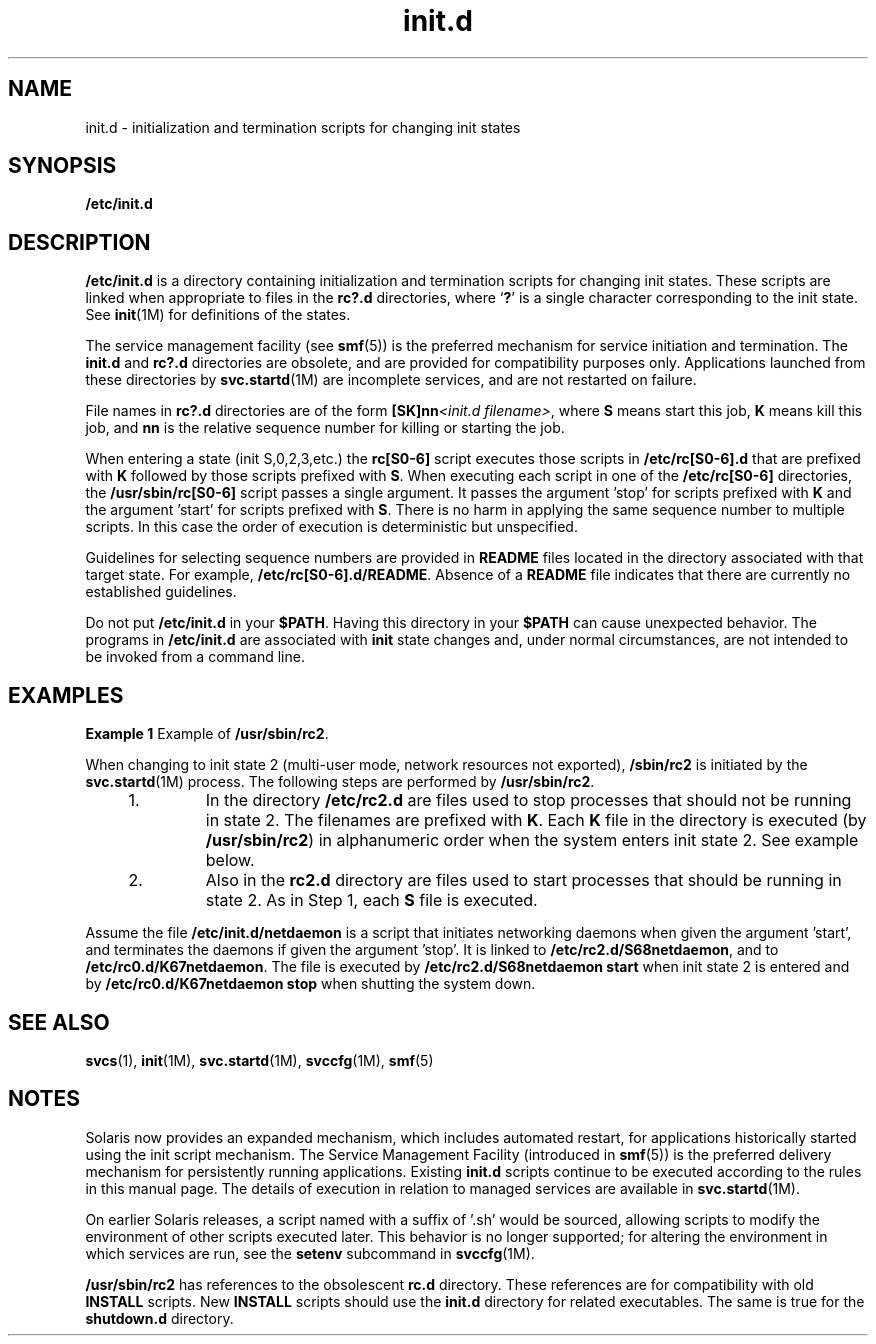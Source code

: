 '\" te
.\" Copyright (c) 2000, 2011, Oracle and/or its affiliates. All rights reserved.
.TH init.d 4 "4 Apr 2011" "SunOS 5.11" "File Formats"
.SH NAME
init.d \- initialization and termination scripts for changing init states
.SH SYNOPSIS
.LP
.nf
\fB/etc/init.d\fR
.fi

.SH DESCRIPTION
.sp
.LP
\fB/etc/init.d\fR is a directory containing initialization and termination scripts for changing init states. These scripts are linked when appropriate to files in the \fBrc?.d\fR directories, where `\fB?\fR' is a single character corresponding to the init state. See \fBinit\fR(1M) for definitions of the states.
.sp
.LP
The service management facility (see \fBsmf\fR(5)) is the preferred mechanism for service initiation and termination. The \fBinit.d\fR and \fBrc?.d\fR directories are obsolete, and are provided for compatibility purposes only. Applications launched from these directories by \fBsvc.startd\fR(1M) are incomplete services, and are not restarted on failure.
.sp
.LP
File names in \fBrc?.d\fR directories are of the form \fB[SK]nn\fI<init.d filename>\fR\fR, where \fBS\fR means start this job, \fBK\fR means kill this job, and \fBnn\fR is the relative sequence number for killing or starting the job.
.sp
.LP
When entering a state (init S,0,2,3,etc.) the \fBrc[S0-6]\fR script executes those scripts in \fB/etc/rc[S0-6].d\fR that are prefixed with \fBK\fR followed by those scripts prefixed with \fBS\fR. When executing each script in one of the \fB/etc/rc[S0-6]\fR directories, the \fB/usr/sbin/rc[S0-6]\fR script passes a single argument. It passes the argument 'stop' for scripts prefixed with \fBK\fR and the argument 'start' for scripts prefixed with \fBS\fR. There is no harm in applying the same sequence number to multiple scripts. In this case the order of execution is deterministic but unspecified.
.sp
.LP
Guidelines for selecting sequence numbers are provided in \fBREADME\fR files located in the directory associated with that target state. For example, \fB/etc/rc[S0-6].d/README\fR. Absence of a \fBREADME\fR file indicates that there are currently no established guidelines.
.sp
.LP
Do not put \fB/etc/init.d\fR in your \fB$PATH\fR. Having this directory in your \fB$PATH\fR can cause unexpected behavior. The programs in \fB/etc/init.d\fR are associated with \fBinit\fR state changes and, under normal circumstances, are not intended to be invoked from a command line.
.SH EXAMPLES
.LP
\fBExample 1 \fRExample of \fB/usr/sbin/rc2\fR.
.sp
.LP
When changing to init state 2 (multi-user mode, network resources not exported), \fB/sbin/rc2\fR is initiated by the \fBsvc.startd\fR(1M) process. The following steps are performed by \fB/usr/sbin/rc2\fR.

.RS +4
.TP
1.
In the directory \fB/etc/rc2.d\fR are files used to stop processes that should not be running in state 2. The filenames are prefixed with \fBK\fR. Each \fBK\fR file in the directory is executed (by \fB/usr/sbin/rc2\fR) in alphanumeric order when the system enters init state 2. See example below.
.RE
.RS +4
.TP
2.
Also in the \fBrc2.d\fR directory are files used to start processes that should be running in state 2. As in Step 1, each \fBS\fR file is executed.
.RE
.sp
.LP
Assume the file \fB/etc/init.d/netdaemon\fR is a script that initiates networking daemons when given the argument 'start', and terminates the daemons if given the argument 'stop'. It is linked to \fB/etc/rc2.d/S68netdaemon\fR, and to \fB/etc/rc0.d/K67netdaemon\fR. The file is executed by \fB/etc/rc2.d/S68netdaemon start\fR when init state 2 is entered and by \fB/etc/rc0.d/K67netdaemon stop\fR when shutting the system down.

.SH SEE ALSO
.sp
.LP
\fBsvcs\fR(1), \fBinit\fR(1M), \fBsvc.startd\fR(1M), \fBsvccfg\fR(1M), \fBsmf\fR(5)
.SH NOTES
.sp
.LP
Solaris now provides an expanded mechanism, which includes automated restart, for applications historically started using the init script mechanism. The Service Management Facility (introduced in \fBsmf\fR(5)) is the preferred delivery mechanism for persistently running applications. Existing \fBinit.d\fR scripts continue to be executed according to the rules in this manual page. The details of execution in relation to managed services are available in \fBsvc.startd\fR(1M).
.sp
.LP
On earlier Solaris releases, a script named with a suffix of '.sh' would be sourced, allowing scripts to modify the environment of other scripts executed later. This behavior is no longer supported; for altering the environment in which services are run, see the \fBsetenv\fR subcommand in \fBsvccfg\fR(1M).
.sp
.LP
\fB/usr/sbin/rc2\fR has references to the obsolescent \fBrc.d\fR directory. These references are for compatibility with old \fBINSTALL\fR scripts. New \fBINSTALL\fR scripts should use the \fBinit.d\fR directory for related executables. The same is true for the \fBshutdown.d\fR directory.
